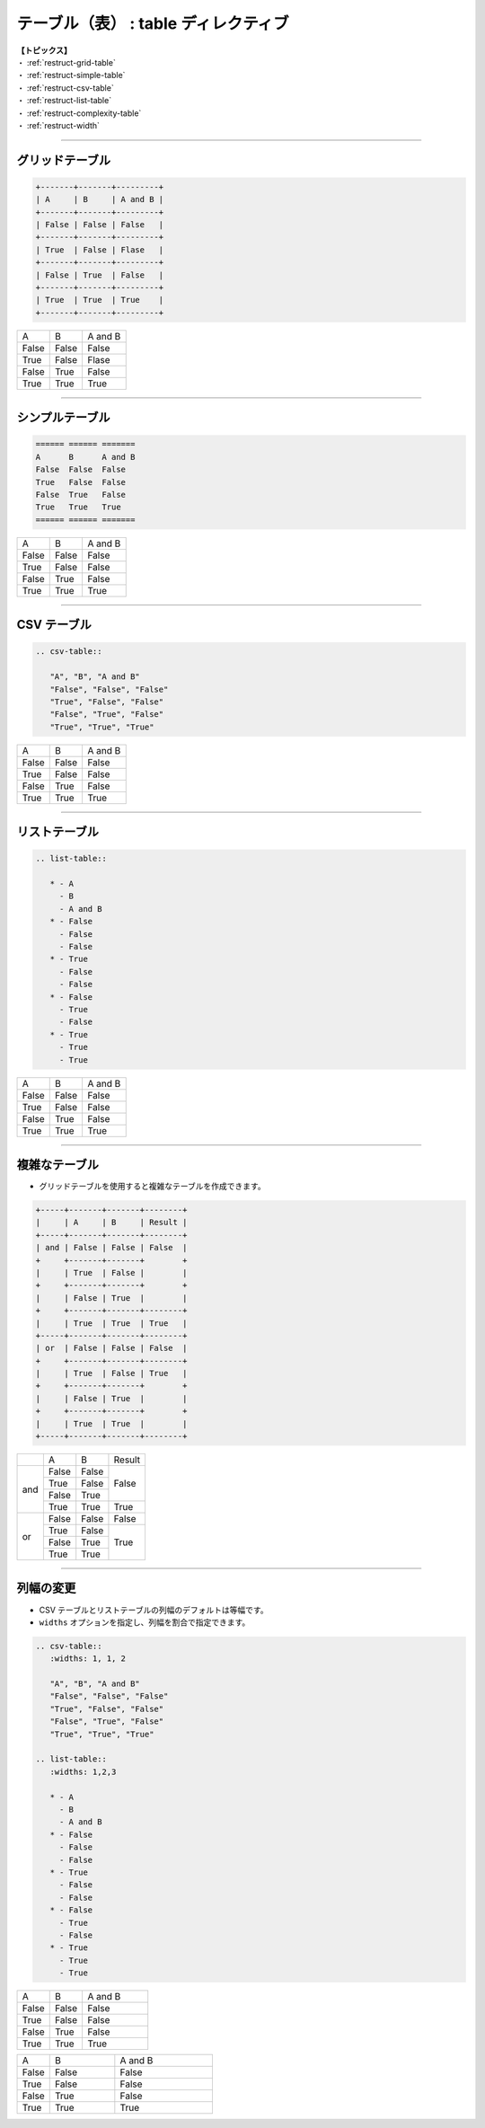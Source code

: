 .. _restruct-table:

****************************************************************************************************
テーブル（表） : table ディレクティブ
****************************************************************************************************
| **【トピックス】**
| ・ :ref:`restruct-grid-table`
| ・ :ref:`restruct-simple-table`
| ・ :ref:`restruct-csv-table`
| ・ :ref:`restruct-list-table`
| ・ :ref:`restruct-complexity-table`
| ・ :ref:`restruct-width`

----

.. _restruct-grid-table:

グリッドテーブル
====================================================================================================
.. code-block:: none

   +-------+-------+---------+
   | A     | B     | A and B |
   +-------+-------+---------+
   | False | False | False   |
   +-------+-------+---------+
   | True  | False | Flase   |
   +-------+-------+---------+
   | False | True  | False   |
   +-------+-------+---------+
   | True  | True  | True    |
   +-------+-------+---------+

+-------+-------+---------+
| A     | B     | A and B |
+-------+-------+---------+
| False | False | False   |
+-------+-------+---------+
| True  | False | Flase   |
+-------+-------+---------+
| False | True  | False   |
+-------+-------+---------+
| True  | True  | True    |
+-------+-------+---------+

----

.. _restruct-simple-table:

シンプルテーブル
====================================================================================================
.. code-block:: none

   ====== ====== =======
   A      B      A and B
   False  False  False
   True   False  False
   False  True   False
   True   True   True
   ====== ====== =======

====== ====== =======
A      B      A and B
False  False  False
True   False  False
False  True   False
True   True   True
====== ====== =======

----

.. _restruct-csv-table:

CSV テーブル
====================================================================================================
.. code-block:: none

   .. csv-table::
   
      "A", "B", "A and B"
      "False", "False", "False"
      "True", "False", "False"
      "False", "True", "False"
      "True", "True", "True"

.. csv-table::

   "A", "B", "A and B"
   "False", "False", "False"
   "True", "False", "False"
   "False", "True", "False"
   "True", "True", "True"

----

.. _restruct-list-table:

リストテーブル
====================================================================================================
.. code-block:: none

   .. list-table::
   
      * - A
        - B
        - A and B
      * - False
        - False
        - False
      * - True
        - False
        - False
      * - False
        - True
        - False
      * - True
        - True
        - True

.. list-table::

   * - A
     - B
     - A and B
   * - False
     - False
     - False
   * - True
     - False
     - False
   * - False
     - True
     - False
   * - True
     - True
     - True

----

.. _restruct-complexity-table:

複雑なテーブル
====================================================================================================
- グリッドテーブルを使用すると複雑なテーブルを作成できます。

.. code-block:: none

   +-----+-------+-------+--------+
   |     | A     | B     | Result |
   +-----+-------+-------+--------+
   | and | False | False | False  |
   +     +-------+-------+        +
   |     | True  | False |        |
   +     +-------+-------+        +
   |     | False | True  |        |
   +     +-------+-------+--------+
   |     | True  | True  | True   |
   +-----+-------+-------+--------+
   | or  | False | False | False  |
   +     +-------+-------+--------+
   |     | True  | False | True   |
   +     +-------+-------+        +
   |     | False | True  |        |
   +     +-------+-------+        +
   |     | True  | True  |        |
   +-----+-------+-------+--------+

+-----+-------+-------+--------+
|     | A     | B     | Result |
+-----+-------+-------+--------+
| and | False | False | False  |
+     +-------+-------+        +
|     | True  | False |        |
+     +-------+-------+        +
|     | False | True  |        |
+     +-------+-------+--------+
|     | True  | True  | True   |
+-----+-------+-------+--------+
| or  | False | False | False  |
+     +-------+-------+--------+
|     | True  | False | True   |
+     +-------+-------+        +
|     | False | True  |        |
+     +-------+-------+        +
|     | True  | True  |        |
+-----+-------+-------+--------+

----

.. _restruct-width:

列幅の変更
====================================================================================================
- CSV テーブルとリストテーブルの列幅のデフォルトは等幅です。
- ``widths`` オプションを指定し、列幅を割合で指定できます。

.. code-block:: none

   .. csv-table::
      :widths: 1, 1, 2
   
      "A", "B", "A and B"
      "False", "False", "False"
      "True", "False", "False"
      "False", "True", "False"
      "True", "True", "True"
   
   .. list-table::
      :widths: 1,2,3
   
      * - A
        - B
        - A and B
      * - False
        - False
        - False
      * - True
        - False
        - False
      * - False
        - True
        - False
      * - True
        - True
        - True

.. csv-table::
   :widths: 1, 1, 2

   "A", "B", "A and B"
   "False", "False", "False"
   "True", "False", "False"
   "False", "True", "False"
   "True", "True", "True"

.. list-table::
   :widths: 1,2,3

   * - A
     - B
     - A and B
   * - False
     - False
     - False
   * - True
     - False
     - False
   * - False
     - True
     - False
   * - True
     - True
     - True
